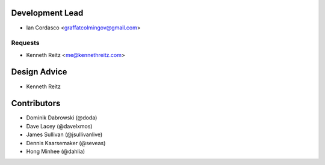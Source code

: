 Development Lead
----------------

- Ian Cordasco <graffatcolmingov@gmail.com>

Requests
````````

- Kenneth Reitz <me@kennethreitz.com>

Design Advice
-------------

- Kenneth Reitz

Contributors
------------

- Dominik Dabrowski (@doda)

- Dave Lacey (@davelxmos)

- James Sullivan (@jsullivanlive)

- Dennis Kaarsemaker (@seveas)

- Hong Minhee (@dahlia)
